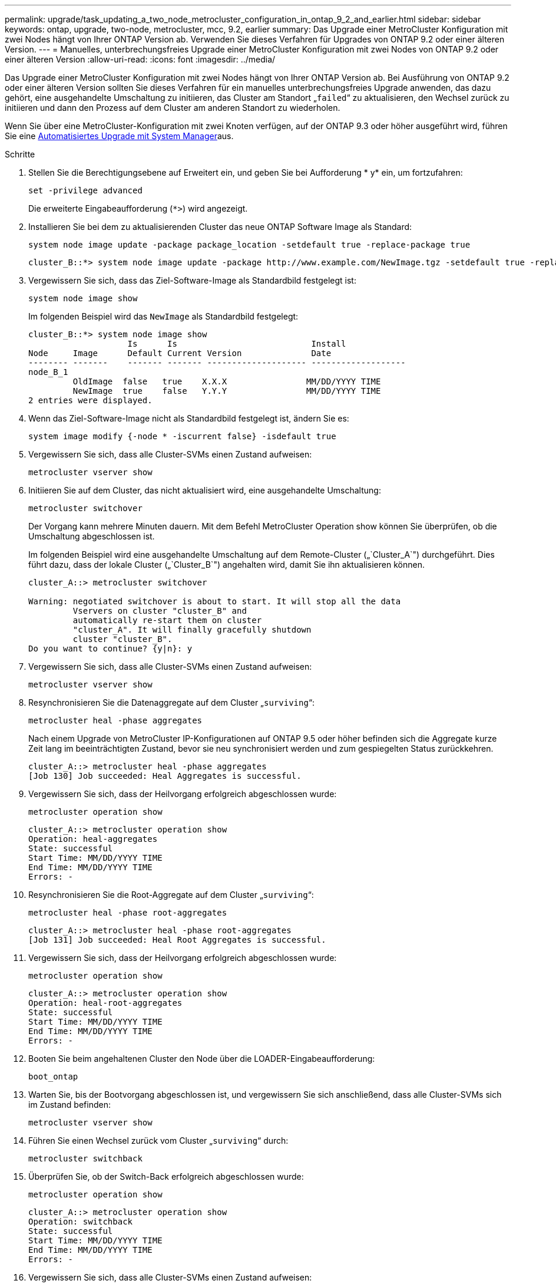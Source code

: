 ---
permalink: upgrade/task_updating_a_two_node_metrocluster_configuration_in_ontap_9_2_and_earlier.html 
sidebar: sidebar 
keywords: ontap, upgrade, two-node, metrocluster, mcc, 9.2, earlier 
summary: Das Upgrade einer MetroCluster Konfiguration mit zwei Nodes hängt von Ihrer ONTAP Version ab. Verwenden Sie dieses Verfahren für Upgrades von ONTAP 9.2 oder einer älteren Version. 
---
= Manuelles, unterbrechungsfreies Upgrade einer MetroCluster Konfiguration mit zwei Nodes von ONTAP 9.2 oder einer älteren Version
:allow-uri-read: 
:icons: font
:imagesdir: ../media/


[role="lead"]
Das Upgrade einer MetroCluster Konfiguration mit zwei Nodes hängt von Ihrer ONTAP Version ab. Bei Ausführung von ONTAP 9.2 oder einer älteren Version sollten Sie dieses Verfahren für ein manuelles unterbrechungsfreies Upgrade anwenden, das dazu gehört, eine ausgehandelte Umschaltung zu initiieren, das Cluster am Standort „`failed`“ zu aktualisieren, den Wechsel zurück zu initiieren und dann den Prozess auf dem Cluster am anderen Standort zu wiederholen.

Wenn Sie über eine MetroCluster-Konfiguration mit zwei Knoten verfügen, auf der ONTAP 9.3 oder höher ausgeführt wird, führen Sie eine xref:task_upgrade_andu_sm.html[Automatisiertes Upgrade mit System Manager]aus.

.Schritte
. Stellen Sie die Berechtigungsebene auf Erweitert ein, und geben Sie bei Aufforderung * y* ein, um fortzufahren:
+
[source, cli]
----
set -privilege advanced
----
+
Die erweiterte Eingabeaufforderung (`*>`) wird angezeigt.

. Installieren Sie bei dem zu aktualisierenden Cluster das neue ONTAP Software Image als Standard:
+
[source, cli]
----
system node image update -package package_location -setdefault true -replace-package true
----
+
[listing]
----
cluster_B::*> system node image update -package http://www.example.com/NewImage.tgz -setdefault true -replace-package true
----
. Vergewissern Sie sich, dass das Ziel-Software-Image als Standardbild festgelegt ist:
+
[source, cli]
----
system node image show
----
+
Im folgenden Beispiel wird das `NewImage` als Standardbild festgelegt:

+
[listing]
----
cluster_B::*> system node image show
                    Is      Is                           Install
Node     Image      Default Current Version              Date
-------- -------    ------- ------- -------------------- -------------------
node_B_1
         OldImage  false   true    X.X.X                MM/DD/YYYY TIME
         NewImage  true    false   Y.Y.Y                MM/DD/YYYY TIME
2 entries were displayed.
----
. Wenn das Ziel-Software-Image nicht als Standardbild festgelegt ist, ändern Sie es:
+
[source, cli]
----
system image modify {-node * -iscurrent false} -isdefault true
----
. Vergewissern Sie sich, dass alle Cluster-SVMs einen Zustand aufweisen:
+
[source, cli]
----
metrocluster vserver show
----
. Initiieren Sie auf dem Cluster, das nicht aktualisiert wird, eine ausgehandelte Umschaltung:
+
[source, cli]
----
metrocluster switchover
----
+
Der Vorgang kann mehrere Minuten dauern. Mit dem Befehl MetroCluster Operation show können Sie überprüfen, ob die Umschaltung abgeschlossen ist.

+
Im folgenden Beispiel wird eine ausgehandelte Umschaltung auf dem Remote-Cluster („`Cluster_A`") durchgeführt. Dies führt dazu, dass der lokale Cluster („`Cluster_B`") angehalten wird, damit Sie ihn aktualisieren können.

+
[listing]
----
cluster_A::> metrocluster switchover

Warning: negotiated switchover is about to start. It will stop all the data
         Vservers on cluster "cluster_B" and
         automatically re-start them on cluster
         "cluster_A". It will finally gracefully shutdown
         cluster "cluster_B".
Do you want to continue? {y|n}: y
----
. Vergewissern Sie sich, dass alle Cluster-SVMs einen Zustand aufweisen:
+
[source, cli]
----
metrocluster vserver show
----
. Resynchronisieren Sie die Datenaggregate auf dem Cluster „`surviving`“:
+
[source, cli]
----
metrocluster heal -phase aggregates
----
+
Nach einem Upgrade von MetroCluster IP-Konfigurationen auf ONTAP 9.5 oder höher befinden sich die Aggregate kurze Zeit lang im beeinträchtigten Zustand, bevor sie neu synchronisiert werden und zum gespiegelten Status zurückkehren.

+
[listing]
----
cluster_A::> metrocluster heal -phase aggregates
[Job 130] Job succeeded: Heal Aggregates is successful.
----
. Vergewissern Sie sich, dass der Heilvorgang erfolgreich abgeschlossen wurde:
+
[source, cli]
----
metrocluster operation show
----
+
[listing]
----
cluster_A::> metrocluster operation show
Operation: heal-aggregates
State: successful
Start Time: MM/DD/YYYY TIME
End Time: MM/DD/YYYY TIME
Errors: -
----
. Resynchronisieren Sie die Root-Aggregate auf dem Cluster „`surviving`“:
+
[source, cli]
----
metrocluster heal -phase root-aggregates
----
+
[listing]
----
cluster_A::> metrocluster heal -phase root-aggregates
[Job 131] Job succeeded: Heal Root Aggregates is successful.
----
. Vergewissern Sie sich, dass der Heilvorgang erfolgreich abgeschlossen wurde:
+
[source, cli]
----
metrocluster operation show
----
+
[listing]
----
cluster_A::> metrocluster operation show
Operation: heal-root-aggregates
State: successful
Start Time: MM/DD/YYYY TIME
End Time: MM/DD/YYYY TIME
Errors: -
----
. Booten Sie beim angehaltenen Cluster den Node über die LOADER-Eingabeaufforderung:
+
[source, cli]
----
boot_ontap
----
. Warten Sie, bis der Bootvorgang abgeschlossen ist, und vergewissern Sie sich anschließend, dass alle Cluster-SVMs sich im Zustand befinden:
+
[source, cli]
----
metrocluster vserver show
----
. Führen Sie einen Wechsel zurück vom Cluster „`surviving`“ durch:
+
[source, cli]
----
metrocluster switchback
----
. Überprüfen Sie, ob der Switch-Back erfolgreich abgeschlossen wurde:
+
[source, cli]
----
metrocluster operation show
----
+
[listing]
----
cluster_A::> metrocluster operation show
Operation: switchback
State: successful
Start Time: MM/DD/YYYY TIME
End Time: MM/DD/YYYY TIME
Errors: -
----
. Vergewissern Sie sich, dass alle Cluster-SVMs einen Zustand aufweisen:
+
[source, cli]
----
metrocluster vserver show
----
. Wiederholen Sie alle vorherigen Schritte auf dem anderen Cluster.
. Vergewissern Sie sich, dass die MetroCluster-Konfiguration ordnungsgemäß ist:
+
.. Überprüfen Sie die Konfiguration:
+
[source, cli]
----
metrocluster check run
----
+
[listing]
----
cluster_A::> metrocluster check run
Last Checked On: MM/DD/YYYY TIME
Component           Result
------------------- ---------
nodes               ok
lifs                ok
config-replication  ok
aggregates          ok
4 entries were displayed.

Command completed. Use the "metrocluster check show -instance"
command or sub-commands in "metrocluster check" directory for
detailed results.
To check if the nodes are ready to do a switchover or switchback
operation, run "metrocluster switchover -simulate" or "metrocluster
switchback -simulate", respectively.
----
.. Wenn Sie detailliertere Ergebnisse anzeigen möchten, verwenden Sie den befehl MetroCluster Check Run:
+
[source, cli]
----
metrocluster check aggregate show
----
+
[source, cli]
----
metrocluster check config-replication show
----
+
[source, cli]
----
metrocluster check lif show
----
+
[source, cli]
----
metrocluster check node show
----
.. Legen Sie die Berechtigungsebene auf erweitert fest:
+
[source, cli]
----
set -privilege advanced
----
.. Simulation des Switchover-Vorgangs:
+
[source, cli]
----
metrocluster switchover -simulate
----
.. Prüfen Sie die Ergebnisse der Umschaltsimulation:
+
[source, cli]
----
metrocluster operation show
----
+
[listing]
----
cluster_A::*> metrocluster operation show
    Operation: switchover
        State: successful
   Start time: MM/DD/YYYY TIME
     End time: MM/DD/YYYY TIME
       Errors: -
----
.. Zurück zur Administratorberechtigungsebene:
+
[source, cli]
----
set -privilege admin
----
.. Wiederholen Sie diese Unterschritte auf dem anderen Cluster.




.Nachdem Sie fertig sind
Führen Sie alle auslink:task_what_to_do_after_upgrade.html["Aufgaben nach dem Upgrade"].

.Verwandte Informationen
link:https://docs.netapp.com/us-en/ontap-metrocluster/disaster-recovery/concept_dr_workflow.html["MetroCluster Disaster Recovery"]
